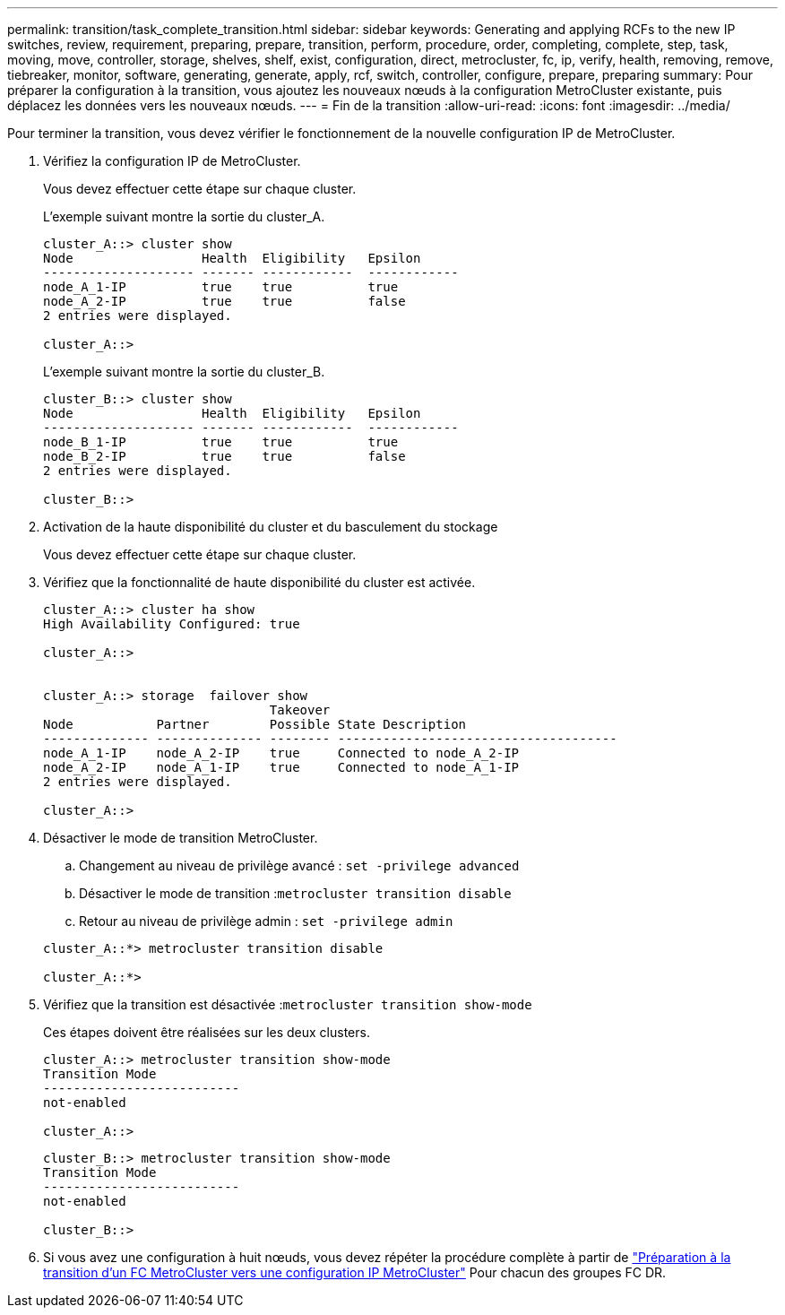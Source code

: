 ---
permalink: transition/task_complete_transition.html 
sidebar: sidebar 
keywords: Generating and applying RCFs to the new IP switches, review, requirement, preparing, prepare, transition, perform, procedure, order, completing, complete, step, task, moving, move, controller, storage, shelves, shelf, exist, configuration, direct, metrocluster, fc, ip, verify, health, removing, remove, tiebreaker, monitor, software, generating, generate, apply, rcf, switch, controller, configure, prepare, preparing 
summary: Pour préparer la configuration à la transition, vous ajoutez les nouveaux nœuds à la configuration MetroCluster existante, puis déplacez les données vers les nouveaux nœuds. 
---
= Fin de la transition
:allow-uri-read: 
:icons: font
:imagesdir: ../media/


[role="lead"]
Pour terminer la transition, vous devez vérifier le fonctionnement de la nouvelle configuration IP de MetroCluster.

. Vérifiez la configuration IP de MetroCluster.
+
Vous devez effectuer cette étape sur chaque cluster.

+
L'exemple suivant montre la sortie du cluster_A.

+
....
cluster_A::> cluster show
Node                 Health  Eligibility   Epsilon
-------------------- ------- ------------  ------------
node_A_1-IP          true    true          true
node_A_2-IP          true    true          false
2 entries were displayed.

cluster_A::>
....
+
L'exemple suivant montre la sortie du cluster_B.

+
....
cluster_B::> cluster show
Node                 Health  Eligibility   Epsilon
-------------------- ------- ------------  ------------
node_B_1-IP          true    true          true
node_B_2-IP          true    true          false
2 entries were displayed.

cluster_B::>
....
. Activation de la haute disponibilité du cluster et du basculement du stockage
+
Vous devez effectuer cette étape sur chaque cluster.

. Vérifiez que la fonctionnalité de haute disponibilité du cluster est activée.
+
....
cluster_A::> cluster ha show
High Availability Configured: true

cluster_A::>


cluster_A::> storage  failover show
                              Takeover
Node           Partner        Possible State Description
-------------- -------------- -------- -------------------------------------
node_A_1-IP    node_A_2-IP    true     Connected to node_A_2-IP
node_A_2-IP    node_A_1-IP    true     Connected to node_A_1-IP
2 entries were displayed.

cluster_A::>
....
. Désactiver le mode de transition MetroCluster.
+
.. Changement au niveau de privilège avancé : `set -privilege advanced`
.. Désactiver le mode de transition :``metrocluster transition disable``
.. Retour au niveau de privilège admin : `set -privilege admin`


+
....
cluster_A::*> metrocluster transition disable

cluster_A::*>
....
. Vérifiez que la transition est désactivée :``metrocluster transition show-mode``
+
Ces étapes doivent être réalisées sur les deux clusters.

+
....
cluster_A::> metrocluster transition show-mode
Transition Mode
--------------------------
not-enabled

cluster_A::>
....
+
....
cluster_B::> metrocluster transition show-mode
Transition Mode
--------------------------
not-enabled

cluster_B::>
....
. Si vous avez une configuration à huit nœuds, vous devez répéter la procédure complète à partir de link:concept_requirements_for_fc_to_ip_transition_mcc.html["Préparation à la transition d'un FC MetroCluster vers une configuration IP MetroCluster"] Pour chacun des groupes FC DR.

